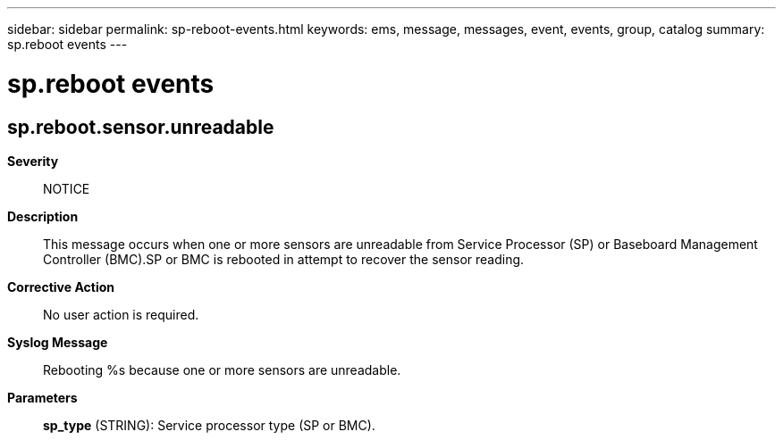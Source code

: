 ---
sidebar: sidebar
permalink: sp-reboot-events.html
keywords: ems, message, messages, event, events, group, catalog
summary: sp.reboot events
---

= sp.reboot events
:toclevels: 1
:hardbreaks:
:nofooter:
:icons: font
:linkattrs:
:imagesdir: ./media/

== sp.reboot.sensor.unreadable
*Severity*::
NOTICE
*Description*::
This message occurs when one or more sensors are unreadable from Service Processor (SP) or Baseboard Management Controller (BMC).SP or BMC is rebooted in attempt to recover the sensor reading.
*Corrective Action*::
No user action is required.
*Syslog Message*::
Rebooting %s because one or more sensors are unreadable.
*Parameters*::
*sp_type* (STRING): Service processor type (SP or BMC).
